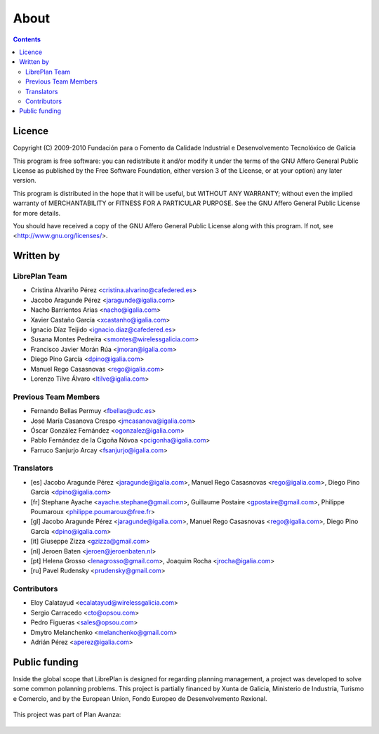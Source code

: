 About
#################

.. _acercade:
.. contents::


Licence
========

Copyright (C) 2009-2010 Fundación para o Fomento da Calidade Industrial e
Desenvolvemento Tecnolóxico de Galicia

This program is free software: you can redistribute it and/or modify
it under the terms of the GNU Affero General Public License as published by
the Free Software Foundation, either version 3 of the License, or
at your option) any later version.

This program is distributed in the hope that it will be useful,
but WITHOUT ANY WARRANTY; without even the implied warranty of
MERCHANTABILITY or FITNESS FOR A PARTICULAR PURPOSE.  See the
GNU Affero General Public License for more details.

You should have received a copy of the GNU Affero General Public License
along with this program.  If not, see <http://www.gnu.org/licenses/>.


Written by
================

LibrePlan Team
--------------

* Cristina Alvariño Pérez <cristina.alvarino@cafedered.es>
* Jacobo Aragunde Pérez <jaragunde@igalia.com>
* Nacho Barrientos Arias <nacho@igalia.com>
* Xavier Castaño García <xcastanho@igalia.com>
* Ignacio Díaz Teijido <ignacio.diaz@cafedered.es>
* Susana Montes Pedreira <smontes@wirelessgalicia.com>
* Francisco Javier Morán Rúa <jmoran@igalia.com>
* Diego Pino García <dpino@igalia.com>
* Manuel Rego Casasnovas <rego@igalia.com>
* Lorenzo Tilve Álvaro <ltilve@igalia.com>

Previous Team Members
---------------------

* Fernando Bellas Permuy <fbellas@udc.es>
* José María Casanova Crespo <jmcasanova@igalia.com>
* Óscar González Fernández <ogonzalez@igalia.com>
* Pablo Fernández de la Cigoña Nóvoa <pcigonha@igalia.com>
* Farruco Sanjurjo Arcay <fsanjurjo@igalia.com>

Translators
-----------

* [es] Jacobo Aragunde Pérez <jaragunde@igalia.com>,
  Manuel Rego Casasnovas <rego@igalia.com>,
  Diego Pino García <dpino@igalia.com>
* [fr] Stephane Ayache <ayache.stephane@gmail.com>,
  Guillaume Postaire <gpostaire@gmail.com>,
  Philippe Poumaroux <philippe.poumaroux@free.fr>
* [gl] Jacobo Aragunde Pérez <jaragunde@igalia.com>,
  Manuel Rego Casasnovas <rego@igalia.com>,
  Diego Pino García <dpino@igalia.com>
* [it] Giuseppe Zizza <gzizza@gmail.com>
* [nl] Jeroen Baten <jeroen@jeroenbaten.nl>
* [pt] Helena Grosso <lenagrosso@gmail.com>,
  Joaquim Rocha <jrocha@igalia.com>
* [ru] Pavel Rudensky <prudensky@gmail.com>

Contributors
------------

* Eloy Calatayud <ecalatayud@wirelessgalicia.com>
* Sergio Carracedo <cto@opsou.com>
* Pedro Figueras <sales@opsou.com>
* Dmytro Melanchenko <melanchenko@gmail.com>
* Adrián Pérez <aperez@igalia.com>


Public funding
================================

Inside the global scope that LibrePlan is designed for regarding planning management, a project was developed to solve some common polanning problems. This project is partially financed by Xunta de Galicia, Ministerio de Industria, Turismo e Comercio, and by the European Union, Fondo Europeo de Desenvolvemento Rexional.

.. figure:: images/logos.png
   :scale: 100

This project was part of Plan Avanza:

.. figure:: images/avanza.png
   :scale: 100


